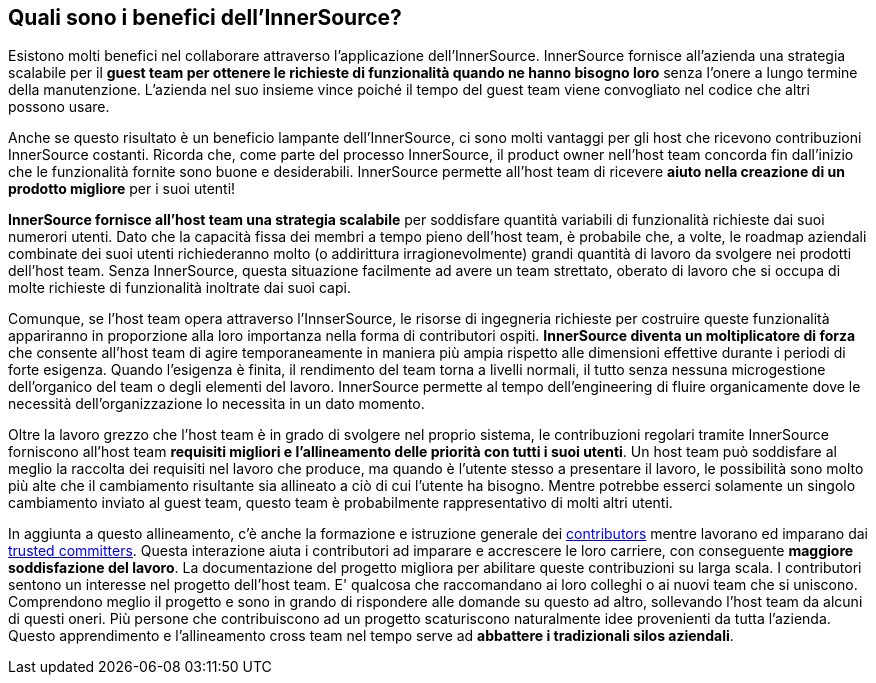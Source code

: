 == Quali sono i benefici dell'InnerSource?
Esistono molti benefici nel collaborare attraverso l'applicazione dell'InnerSource.
InnerSource fornisce all'azienda una strategia scalabile per il *guest team per ottenere le richieste di funzionalità quando ne hanno bisogno loro* senza l'onere a lungo termine della manutenzione.
L'azienda nel suo insieme vince poiché il tempo del guest team viene convogliato nel codice che altri possono usare.

Anche se questo risultato è un beneficio lampante dell'InnerSource, ci sono molti vantaggi per gli host che ricevono contribuzioni InnerSource costanti.
Ricorda che, come parte del processo InnerSource, il product owner nell'host team concorda fin dall'inizio che le funzionalità fornite sono buone e desiderabili.
InnerSource permette all'host team di ricevere *aiuto nella creazione di un prodotto migliore* per i suoi utenti!

*InnerSource fornisce all'host team una strategia scalabile* per soddisfare quantità variabili di funzionalità richieste dai suoi numerori utenti.
Dato che la capacità fissa dei membri a tempo pieno dell'host team, è probabile che, a volte, le roadmap aziendali combinate dei suoi utenti richiederanno molto (o addirittura irragionevolmente) grandi quantità di lavoro da svolgere nei prodotti dell'host team.
Senza InnerSource, questa situazione facilmente ad avere un team strettato, oberato di lavoro che si occupa di molte richieste di funzionalità inoltrate dai suoi capi.

Comunque, se l'host team opera attraverso l'InnserSource, le risorse di ingegneria richieste per costruire queste funzionalità appariranno in proporzione alla loro importanza nella forma di contributori ospiti.
*InnerSource diventa un moltiplicatore di forza*  che consente all'host team di agire temporaneamente in maniera più ampia rispetto alle dimensioni effettive durante i periodi di forte esigenza.
Quando l'esigenza è finita, il rendimento del team torna a livelli normali, il tutto senza nessuna microgestione dell'organico del team o degli elementi del lavoro.
InnerSource permette al tempo dell'engineering di fluire organicamente dove le necessità dell'organizzazione lo necessita in un dato momento.

Oltre la lavoro grezzo che l'host team è in grado di svolgere nel proprio sistema, le contribuzioni regolari tramite InnerSource forniscono all'host team *requisiti migliori e l'allineamento delle priorità con tutti i suoi utenti*.
Un host team può soddisfare al meglio la raccolta dei requisiti nel lavoro che produce, ma quando è l'utente stesso a presentare il lavoro, le possibilità sono molto più alte che il cambiamento risultante sia allineato a ciò di cui l'utente ha bisogno.
Mentre potrebbe esserci solamente un singolo cambiamento inviato al guest team, questo team è probabilmente rappresentativo di molti altri utenti.

In aggiunta a questo allineamento, c'è anche la formazione e istruzione generale dei https://innersourcecommons.org/resources/learningpath/contributor/index[contributors] mentre lavorano ed imparano dai https://innersourcecommons.org/resources/learningpath/trusted-committer/index[trusted committers].
Questa interazione aiuta i contributori ad imparare e accrescere le loro carriere, con conseguente *maggiore soddisfazione del lavoro*.
La documentazione del progetto migliora per abilitare queste contribuzioni su larga scala.
I contributori sentono un interesse nel progetto dell'host team.
E' qualcosa che raccomandano ai loro colleghi o ai nuovi team che si uniscono.
Comprendono meglio il progetto e sono in grando di rispondere alle domande su questo ad altro, sollevando l'host team da alcuni di questi oneri.
Più persone che contribuiscono ad un progetto scaturiscono naturalmente idee provenienti da tutta l'azienda. 
Questo apprendimento e l'allineamento cross team nel tempo serve ad *abbattere i tradizionali silos aziendali*.